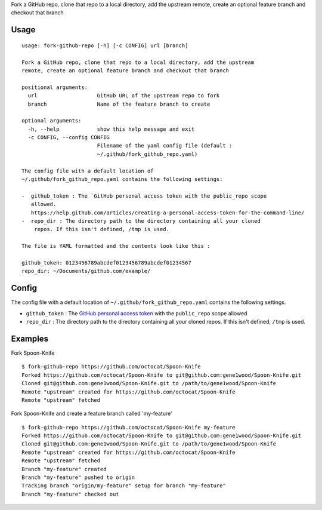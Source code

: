 Fork a GitHub repo, clone that repo to a local directory, add the
upstream remote, create an optional feature branch and checkout that
branch

Usage
=====

::

    usage: fork-github-repo [-h] [-c CONFIG] url [branch]

    Fork a GitHub repo, clone that repo to a local directory, add the upstream
    remote, create an optional feature branch and checkout that branch

    positional arguments:
      url                   GitHub URL of the upstream repo to fork
      branch                Name of the feature branch to create

    optional arguments:
      -h, --help            show this help message and exit
      -c CONFIG, --config CONFIG
                            Filename of the yaml config file (default :
                            ~/.github/fork_github_repo.yaml)

    The config file with a default location of
    ~/.github/fork_github_repo.yaml contains the following settings:

    -  github_token : The `GitHub personal access token with the public_repo scope
       allowed.
       https://help.github.com/articles/creating-a-personal-access-token-for-the-command-line/
    -  repo_dir : The directory path to the directory containing all your cloned
        repos. If this isn't defined, /tmp is used.

    The file is YAML formatted and the contents look like this :

    github_token: 0123456789abcdef0123456789abcdef01234567
    repo_dir: ~/Documents/github.com/example/


Config
======

The config file with a default location of
``~/.github/fork_github_repo.yaml`` contains the following settings.

-  ``github_token`` : The `GitHub personal access
   token <https://help.github.com/articles/creating-a-personal-access-token-for-the-command-line/>`__
   with the ``public_repo`` scope allowed
-  ``repo_dir`` : The directory path to the directory containing all
   your cloned repos. If this isn't defined, ``/tmp`` is used.

Examples
========

Fork Spoon-Knife

::

    $ fork-github-repo https://github.com/octocat/Spoon-Knife
    Forked https://github.com/octocat/Spoon-Knife to git@github.com:gene1wood/Spoon-Knife.git
    Cloned git@github.com:gene1wood/Spoon-Knife.git to /path/to/gene1wood/Spoon-Knife
    Remote "upstream" created for https://github.com/octocat/Spoon-Knife
    Remote "upstream" fetched

Fork Spoon-Knife and create a feature branch called 'my-feature'

::

    $ fork-github-repo https://github.com/octocat/Spoon-Knife my-feature
    Forked https://github.com/octocat/Spoon-Knife to git@github.com:gene1wood/Spoon-Knife.git
    Cloned git@github.com:gene1wood/Spoon-Knife.git to /path/to/gene1wood/Spoon-Knife
    Remote "upstream" created for https://github.com/octocat/Spoon-Knife
    Remote "upstream" fetched
    Branch "my-feature" created
    Branch "my-feature" pushed to origin
    Tracking branch "origin/my-feature" setup for branch "my-feature"
    Branch "my-feature" checked out



